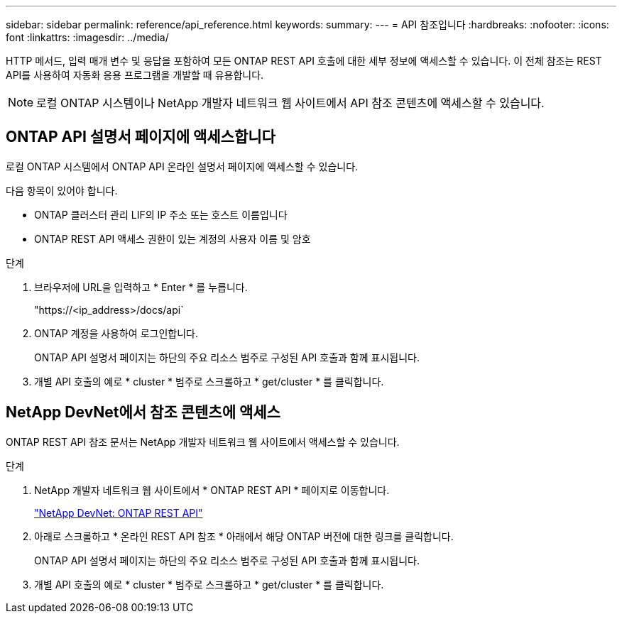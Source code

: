 ---
sidebar: sidebar 
permalink: reference/api_reference.html 
keywords:  
summary:  
---
= API 참조입니다
:hardbreaks:
:nofooter: 
:icons: font
:linkattrs: 
:imagesdir: ../media/


[role="lead"]
HTTP 메서드, 입력 매개 변수 및 응답을 포함하여 모든 ONTAP REST API 호출에 대한 세부 정보에 액세스할 수 있습니다. 이 전체 참조는 REST API를 사용하여 자동화 응용 프로그램을 개발할 때 유용합니다.


NOTE: 로컬 ONTAP 시스템이나 NetApp 개발자 네트워크 웹 사이트에서 API 참조 콘텐츠에 액세스할 수 있습니다.



== ONTAP API 설명서 페이지에 액세스합니다

[role="lead"]
로컬 ONTAP 시스템에서 ONTAP API 온라인 설명서 페이지에 액세스할 수 있습니다.

다음 항목이 있어야 합니다.

* ONTAP 클러스터 관리 LIF의 IP 주소 또는 호스트 이름입니다
* ONTAP REST API 액세스 권한이 있는 계정의 사용자 이름 및 암호


.단계
. 브라우저에 URL을 입력하고 * Enter * 를 누릅니다.
+
"https://<ip_address>/docs/api`

. ONTAP 계정을 사용하여 로그인합니다.
+
ONTAP API 설명서 페이지는 하단의 주요 리소스 범주로 구성된 API 호출과 함께 표시됩니다.

. 개별 API 호출의 예로 * cluster * 범주로 스크롤하고 * get/cluster * 를 클릭합니다.




== NetApp DevNet에서 참조 콘텐츠에 액세스

[role="lead"]
ONTAP REST API 참조 문서는 NetApp 개발자 네트워크 웹 사이트에서 액세스할 수 있습니다.

.단계
. NetApp 개발자 네트워크 웹 사이트에서 * ONTAP REST API * 페이지로 이동합니다.
+
https://devnet.netapp.com/restapi.php["NetApp DevNet: ONTAP REST API"^]

. 아래로 스크롤하고 * 온라인 REST API 참조 * 아래에서 해당 ONTAP 버전에 대한 링크를 클릭합니다.
+
ONTAP API 설명서 페이지는 하단의 주요 리소스 범주로 구성된 API 호출과 함께 표시됩니다.

. 개별 API 호출의 예로 * cluster * 범주로 스크롤하고 * get/cluster * 를 클릭합니다.

